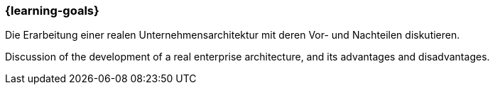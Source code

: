 === {learning-goals}

// tag::DE[]
Die Erarbeitung einer realen Unternehmensarchitektur mit deren Vor- und Nachteilen diskutieren.

// end::DE[]


// tag::EN[]
Discussion of the development of a real enterprise architecture, and its advantages and disadvantages.
// end::EN[]

